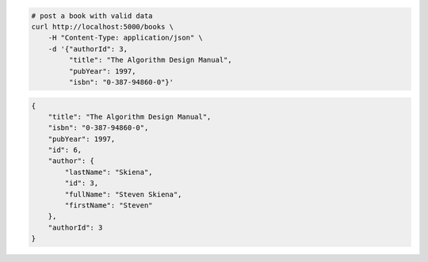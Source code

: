 .. code-block:: bash 
    
    # post a book with valid data
    curl http://localhost:5000/books \
        -H "Content-Type: application/json" \
        -d '{"authorId": 3,
             "title": "The Algorithm Design Manual",
             "pubYear": 1997,
             "isbn": "0-387-94860-0"}'
    
..

.. code-block:: JSON 

    {
        "title": "The Algorithm Design Manual",
        "isbn": "0-387-94860-0",
        "pubYear": 1997,
        "id": 6,
        "author": {
            "lastName": "Skiena",
            "id": 3,
            "fullName": "Steven Skiena",
            "firstName": "Steven"
        },
        "authorId": 3
    }

..
